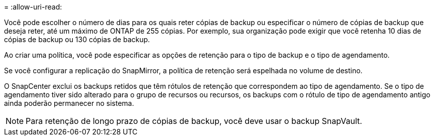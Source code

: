 = 
:allow-uri-read: 


Você pode escolher o número de dias para os quais reter cópias de backup ou especificar o número de cópias de backup que deseja reter, até um máximo de ONTAP de 255 cópias. Por exemplo, sua organização pode exigir que você retenha 10 dias de cópias de backup ou 130 cópias de backup.

Ao criar uma política, você pode especificar as opções de retenção para o tipo de backup e o tipo de agendamento.

Se você configurar a replicação do SnapMirror, a política de retenção será espelhada no volume de destino.

O SnapCenter exclui os backups retidos que têm rótulos de retenção que correspondem ao tipo de agendamento. Se o tipo de agendamento tiver sido alterado para o grupo de recursos ou recursos, os backups com o rótulo de tipo de agendamento antigo ainda poderão permanecer no sistema.


NOTE: Para retenção de longo prazo de cópias de backup, você deve usar o backup SnapVault.
